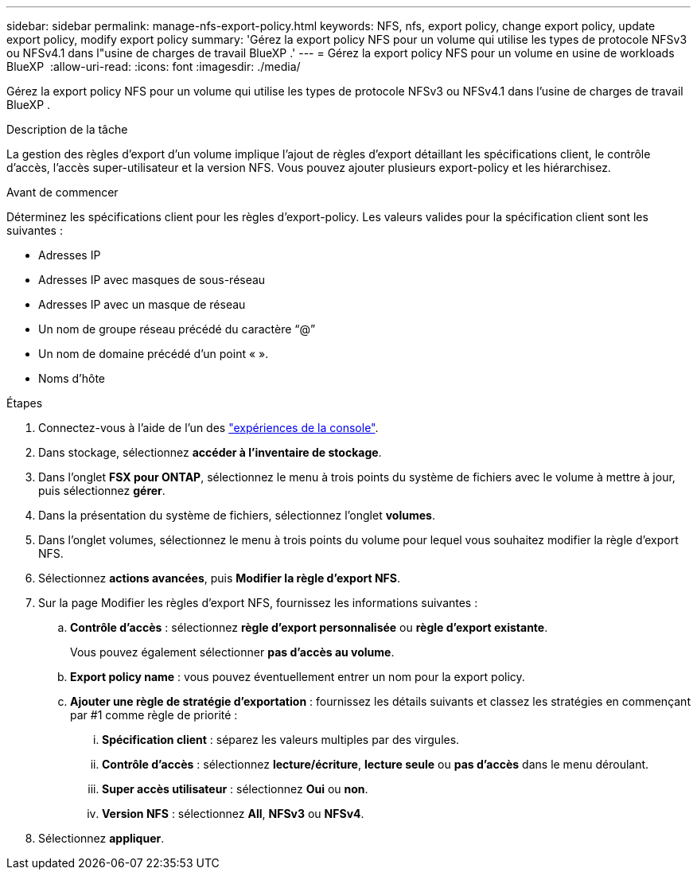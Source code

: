 ---
sidebar: sidebar 
permalink: manage-nfs-export-policy.html 
keywords: NFS, nfs, export policy, change export policy, update export policy, modify export policy 
summary: 'Gérez la export policy NFS pour un volume qui utilise les types de protocole NFSv3 ou NFSv4.1 dans l"usine de charges de travail BlueXP .' 
---
= Gérez la export policy NFS pour un volume en usine de workloads BlueXP 
:allow-uri-read: 
:icons: font
:imagesdir: ./media/


[role="lead"]
Gérez la export policy NFS pour un volume qui utilise les types de protocole NFSv3 ou NFSv4.1 dans l'usine de charges de travail BlueXP .

.Description de la tâche
La gestion des règles d'export d'un volume implique l'ajout de règles d'export détaillant les spécifications client, le contrôle d'accès, l'accès super-utilisateur et la version NFS. Vous pouvez ajouter plusieurs export-policy et les hiérarchisez.

.Avant de commencer
Déterminez les spécifications client pour les règles d'export-policy. Les valeurs valides pour la spécification client sont les suivantes :

* Adresses IP
* Adresses IP avec masques de sous-réseau
* Adresses IP avec un masque de réseau
* Un nom de groupe réseau précédé du caractère “@”
* Un nom de domaine précédé d'un point « ».
* Noms d'hôte


.Étapes
. Connectez-vous à l'aide de l'un des link:https://docs.netapp.com/us-en/workload-setup-admin/console-experiences.html["expériences de la console"^].
. Dans stockage, sélectionnez *accéder à l'inventaire de stockage*.
. Dans l'onglet *FSX pour ONTAP*, sélectionnez le menu à trois points du système de fichiers avec le volume à mettre à jour, puis sélectionnez *gérer*.
. Dans la présentation du système de fichiers, sélectionnez l'onglet *volumes*.
. Dans l'onglet volumes, sélectionnez le menu à trois points du volume pour lequel vous souhaitez modifier la règle d'export NFS.
. Sélectionnez *actions avancées*, puis *Modifier la règle d'export NFS*.
. Sur la page Modifier les règles d'export NFS, fournissez les informations suivantes :
+
.. *Contrôle d'accès* : sélectionnez *règle d'export personnalisée* ou *règle d'export existante*.
+
Vous pouvez également sélectionner *pas d'accès au volume*.

.. *Export policy name* : vous pouvez éventuellement entrer un nom pour la export policy.
.. *Ajouter une règle de stratégie d'exportation* : fournissez les détails suivants et classez les stratégies en commençant par #1 comme règle de priorité :
+
... *Spécification client* : séparez les valeurs multiples par des virgules.
... *Contrôle d'accès* : sélectionnez *lecture/écriture*, *lecture seule* ou *pas d'accès* dans le menu déroulant.
... *Super accès utilisateur* : sélectionnez *Oui* ou *non*.
... *Version NFS* : sélectionnez *All*, *NFSv3* ou *NFSv4*.




. Sélectionnez *appliquer*.

